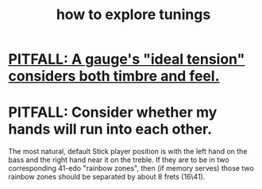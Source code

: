 :PROPERTIES:
:ID:       d8863536-c1f1-4ad2-b974-967ecdb0087d
:END:
#+title: how to explore tunings
* [[https://github.com/JeffreyBenjaminBrown/public_notes_with_github-navigable_links/blob/master/how_to_guess_the_string_gauge_corresponding_to_a_frequency.org#pitfall-a-gauges-ideal-tension-considers-both-timbre-and-feel][PITFALL: A gauge's "ideal tension" considers both timbre and feel.]]
* PITFALL: Consider whether my hands will run into each other.
  The most natural, default Stick player position
  is with the left hand on the bass
  and the right hand near it on the treble.
  If they are to be in two corresponding 41-edo "rainbow zones",
  then (if memory serves)
  those two rainbow zones should be separated by about 8 frets (16\41).
